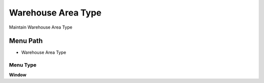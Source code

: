 
.. _functional-guide/menu/menu-warehouse-area-type:

===================
Warehouse Area Type
===================

Maintain Warehouse Area Type

Menu Path
=========


* Warehouse Area Type

Menu Type
---------
\ **Window**\ 


.. seealso::
    :ref:`functional-guide/window/window-warehouse-area-type`
